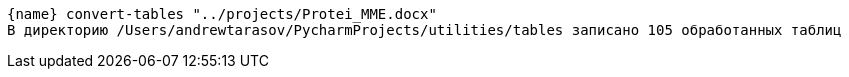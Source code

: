 :asciidoctorconfigdir: ../..

[source,console,subs="attributes+"]
----
{name} convert-tables "../projects/Protei_MME.docx"
В директорию /Users/andrewtarasov/PycharmProjects/utilities/tables записано 105 обработанных таблиц
----